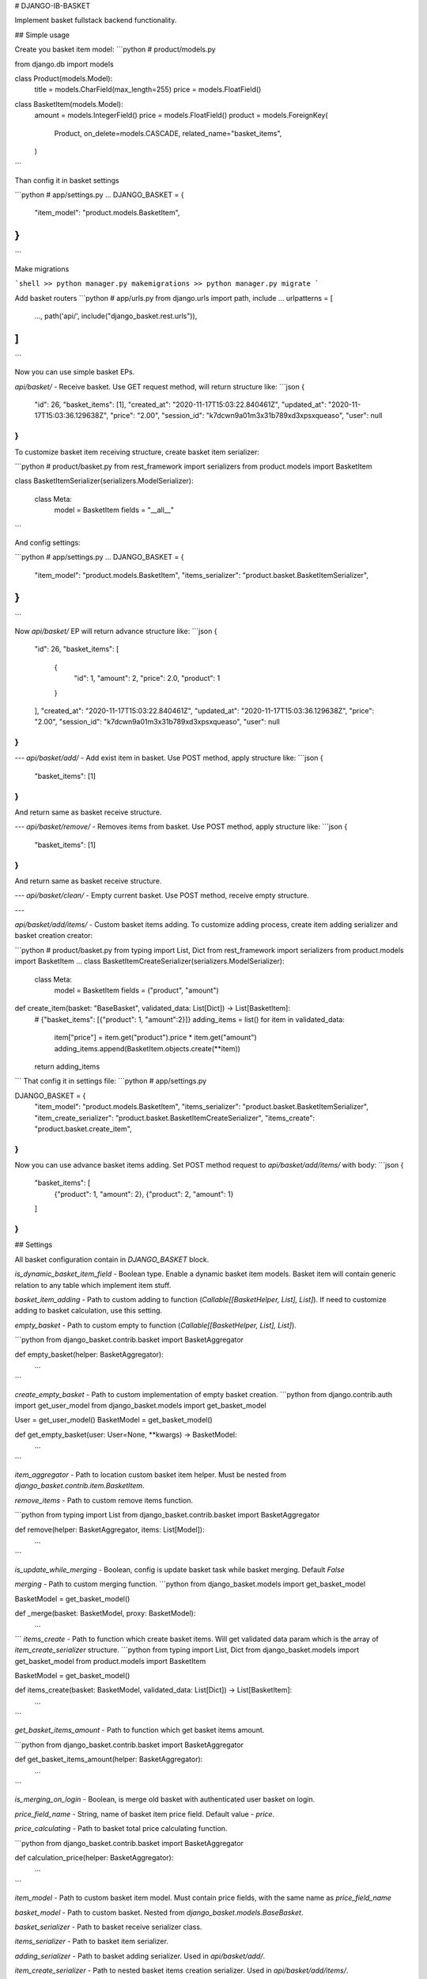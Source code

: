 # DJANGO-IB-BASKET

Implement basket fullstack backend functionality.

## Simple usage

Create you basket item model:
```python
# product/models.py

from django.db import models


class Product(models.Model):
    title = models.CharField(max_length=255)
    price = models.FloatField()


class BasketItem(models.Model):
    amount = models.IntegerField()
    price = models.FloatField()
    product = models.ForeignKey(
        Product,
        on_delete=models.CASCADE,
        related_name="basket_items",
    )
```

Than config it in basket settings

```python
# app/settings.py
...
DJANGO_BASKET = {
    "item_model": "product.models.BasketItem",
}
...
```

Make migrations

```shell
>> python manager.py makemigrations
>> python manager.py migrate
```

Add basket routers
```python
# app/urls.py
from django.urls import path, include
...
urlpatterns = [
    ...,
    path('api/', include("django_basket.rest.urls")),
]
...
```

Now you can use simple basket EPs.

`api/basket/` - Receive basket. Use GET request method, will return structure like:
```json
{
    "id": 26,
    "basket_items": [1],
    "created_at": "2020-11-17T15:03:22.840461Z",
    "updated_at": "2020-11-17T15:03:36.129638Z",
    "price": "2.00",
    "session_id": "k7dcwn9a01m3x31b789xd3xpsxqueaso",
    "user": null
}
```


To customize basket item receiving structure, create basket item serializer:

```python
# product/basket.py
from rest_framework import serializers
from product.models import BasketItem

class BasketItemSerializer(serializers.ModelSerializer):

    class Meta:
        model = BasketItem
        fields = "__all__"
```

And config settings:

```python
# app/settings.py
...
DJANGO_BASKET = {
    "item_model": "product.models.BasketItem",
    "items_serializer": "product.basket.BasketItemSerializer",
}
...
```

Now `api/basket/` EP will return advance structure like:
```json
{
    "id": 26,
    "basket_items": [
        {
            "id": 1,
            "amount": 2,
            "price": 2.0,
            "product": 1
        }
    ],
    "created_at": "2020-11-17T15:03:22.840461Z",
    "updated_at": "2020-11-17T15:03:36.129638Z",
    "price": "2.00",
    "session_id": "k7dcwn9a01m3x31b789xd3xpsxqueaso",
    "user": null
}
```

---
`api/basket/add/` - Add exist item in basket. Use POST method, apply structure like:
```json
{
    "basket_items": [1]
}
```
And return same as basket receive structure.

---
`api/basket/remove/` - Removes items from basket. Use POST method, apply structure like:
```json
{
    "basket_items": [1]
}
``` 
And return same as basket receive structure.

---
`api/basket/clean/` - Empty current basket. Use POST method, receive empty structure.

---

`api/basket/add/items/` - Custom basket items adding. To customize adding process, create item adding serializer and basket creation creator:

```python
# product/basket.py
from typing import List, Dict
from rest_framework import serializers
from product.models import BasketItem
...
class BasketItemCreateSerializer(serializers.ModelSerializer):

    class Meta:
        model = BasketItem
        fields = ("product", "amount")


def create_item(basket: "BaseBasket", validated_data: List[Dict]) -> List[BasketItem]:
    # {"basket_items": [{"product": 1, "amount":2}]}
    adding_items = list()
    for item in validated_data:
        item["price"] = item.get("product").price * item.get("amount")
        adding_items.append(BasketItem.objects.create(**item))
    return adding_items
```
That config it in settings file:
```python
# app/settings.py

DJANGO_BASKET = {
    "item_model": "product.models.BasketItem",
    "items_serializer": "product.basket.BasketItemSerializer",
    "item_create_serializer": "product.basket.BasketItemCreateSerializer",
    "items_create": "product.basket.create_item",
}
```
Now you can use advance basket items adding. Set POST method request to `api/basket/add/items/` with body:
```json
{
    "basket_items": [
        {"product": 1, "amount": 2},
        {"product": 2, "amount": 1}
    ]
}
```

## Settings

All basket configuration contain in `DJANGO_BASKET` block.

`is_dynamic_basket_item_field` - Boolean type. Enable a dynamic basket item models.
Basket item will contain generic relation to any table which implement item stuff.

`basket_item_adding` - Path to custom adding to function (`Callable[[BasketHelper, List], List]`).
If need to customize adding to basket calculation, use this setting.

`empty_basket` - Path to custom empty to function (`Callable[[BasketHelper, List], List]`).

```python
from django_basket.contrib.basket import BasketAggregator


def empty_basket(helper: BasketAggregator):
    ...
```

`create_empty_basket` - Path to custom implementation of empty basket creation.
```python
from django.contrib.auth import get_user_model
from django_basket.models import get_basket_model

User = get_user_model()
BasketModel = get_basket_model()

def get_empty_basket(user: User=None, **kwargs) -> BasketModel:
    ...
```

`item_aggregator` - Path to location custom basket item helper. Must be nested from `django_basket.contrib.item.BasketItem`.

`remove_items` - Path to custom remove items function.

```python
from typing import List
from django_basket.contrib.basket import BasketAggregator


def remove(helper: BasketAggregator, items: List[Model]):
    ...
``` 

`is_update_while_merging` - Boolean, config is update basket task while basket merging. Default `False`

`merging` - Path to custom merging function.
```python
from django_basket.models import get_basket_model

BasketModel = get_basket_model()

def _merge(basket: BasketModel, proxy: BasketModel):
    ...
```
`items_create` - Path to function which create basket items. Will get validated data param which is the array of `item_create_serializer` structure.
```python
from typing import List, Dict
from django_basket.models import get_basket_model
from product.models import BasketItem

BasketModel = get_basket_model()

def items_create(basket: BasketModel, validated_data: List[Dict]) -> List[BasketItem]:
    ...
``` 

`get_basket_items_amount` - Path to function which get basket items amount.

```python
from django_basket.contrib.basket import BasketAggregator


def get_basket_items_amount(helper: BasketAggregator):
    ...
```

`is_merging_on_login` - Boolean, is merge old basket with authenticated user basket on login.

`price_field_name` - String, name of basket item price field. Default value - `price`.

`price_calculating` - Path to basket total price calculating function.

```python
from django_basket.contrib.basket import BasketAggregator


def calculation_price(helper: BasketAggregator):
    ...
```

`item_model` - Path to custom basket item model. Must contain price fields, with the same name as `price_field_name`

`basket_model` - Path to custom basket. Nested from `django_basket.models.BaseBasket`.

`basket_serializer` - Path to basket receive serializer class.

`items_serializer` - Path to basket item serializer.

`adding_serializer` - Path to basket adding serializer. Used in `api/basket/add/`.

`item_create_serializer` - Path to nested basket items creation serializer. Used in `api/basket/add/items/`.
 
`items_create_serializer` - Path to general basket items creations serializer, which contain `item_create_serializer` and used in `api/basket/add/items`.
 
`retrieve_view` - Path to custom retrieve basket view, used in `api/basket/`.

`adding_view` - Path to custom adding in basket view, used in `api/basket/add/`.

`removing_view` - Path to custom removing from basket view, used in `api/basket/remove/`.   

`clean_view` - Path to custom basket cleaning view, used in `api/basket/clean/`.
   
`add_items_view` - Path to custom basket items creation, used in `api/basket/add/items/`.   

`items_amount_view` - Path to custom basket amount of items receive, used in `api/basket/amount/`.
   
`basket_admin` - Path to custom basket admin class.
   
`basket_item_admin_inline` - Path to custom basket item admin inline class.   
